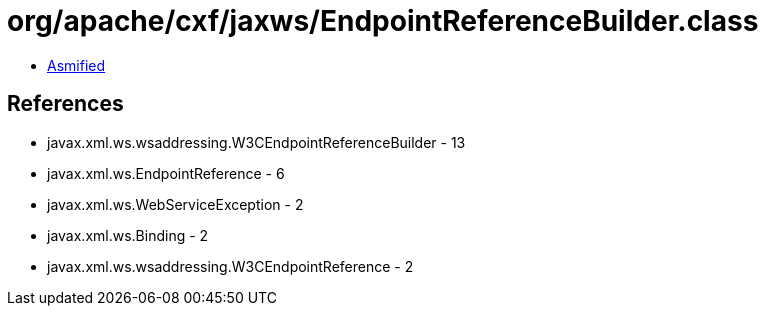 = org/apache/cxf/jaxws/EndpointReferenceBuilder.class

 - link:EndpointReferenceBuilder-asmified.java[Asmified]

== References

 - javax.xml.ws.wsaddressing.W3CEndpointReferenceBuilder - 13
 - javax.xml.ws.EndpointReference - 6
 - javax.xml.ws.WebServiceException - 2
 - javax.xml.ws.Binding - 2
 - javax.xml.ws.wsaddressing.W3CEndpointReference - 2
